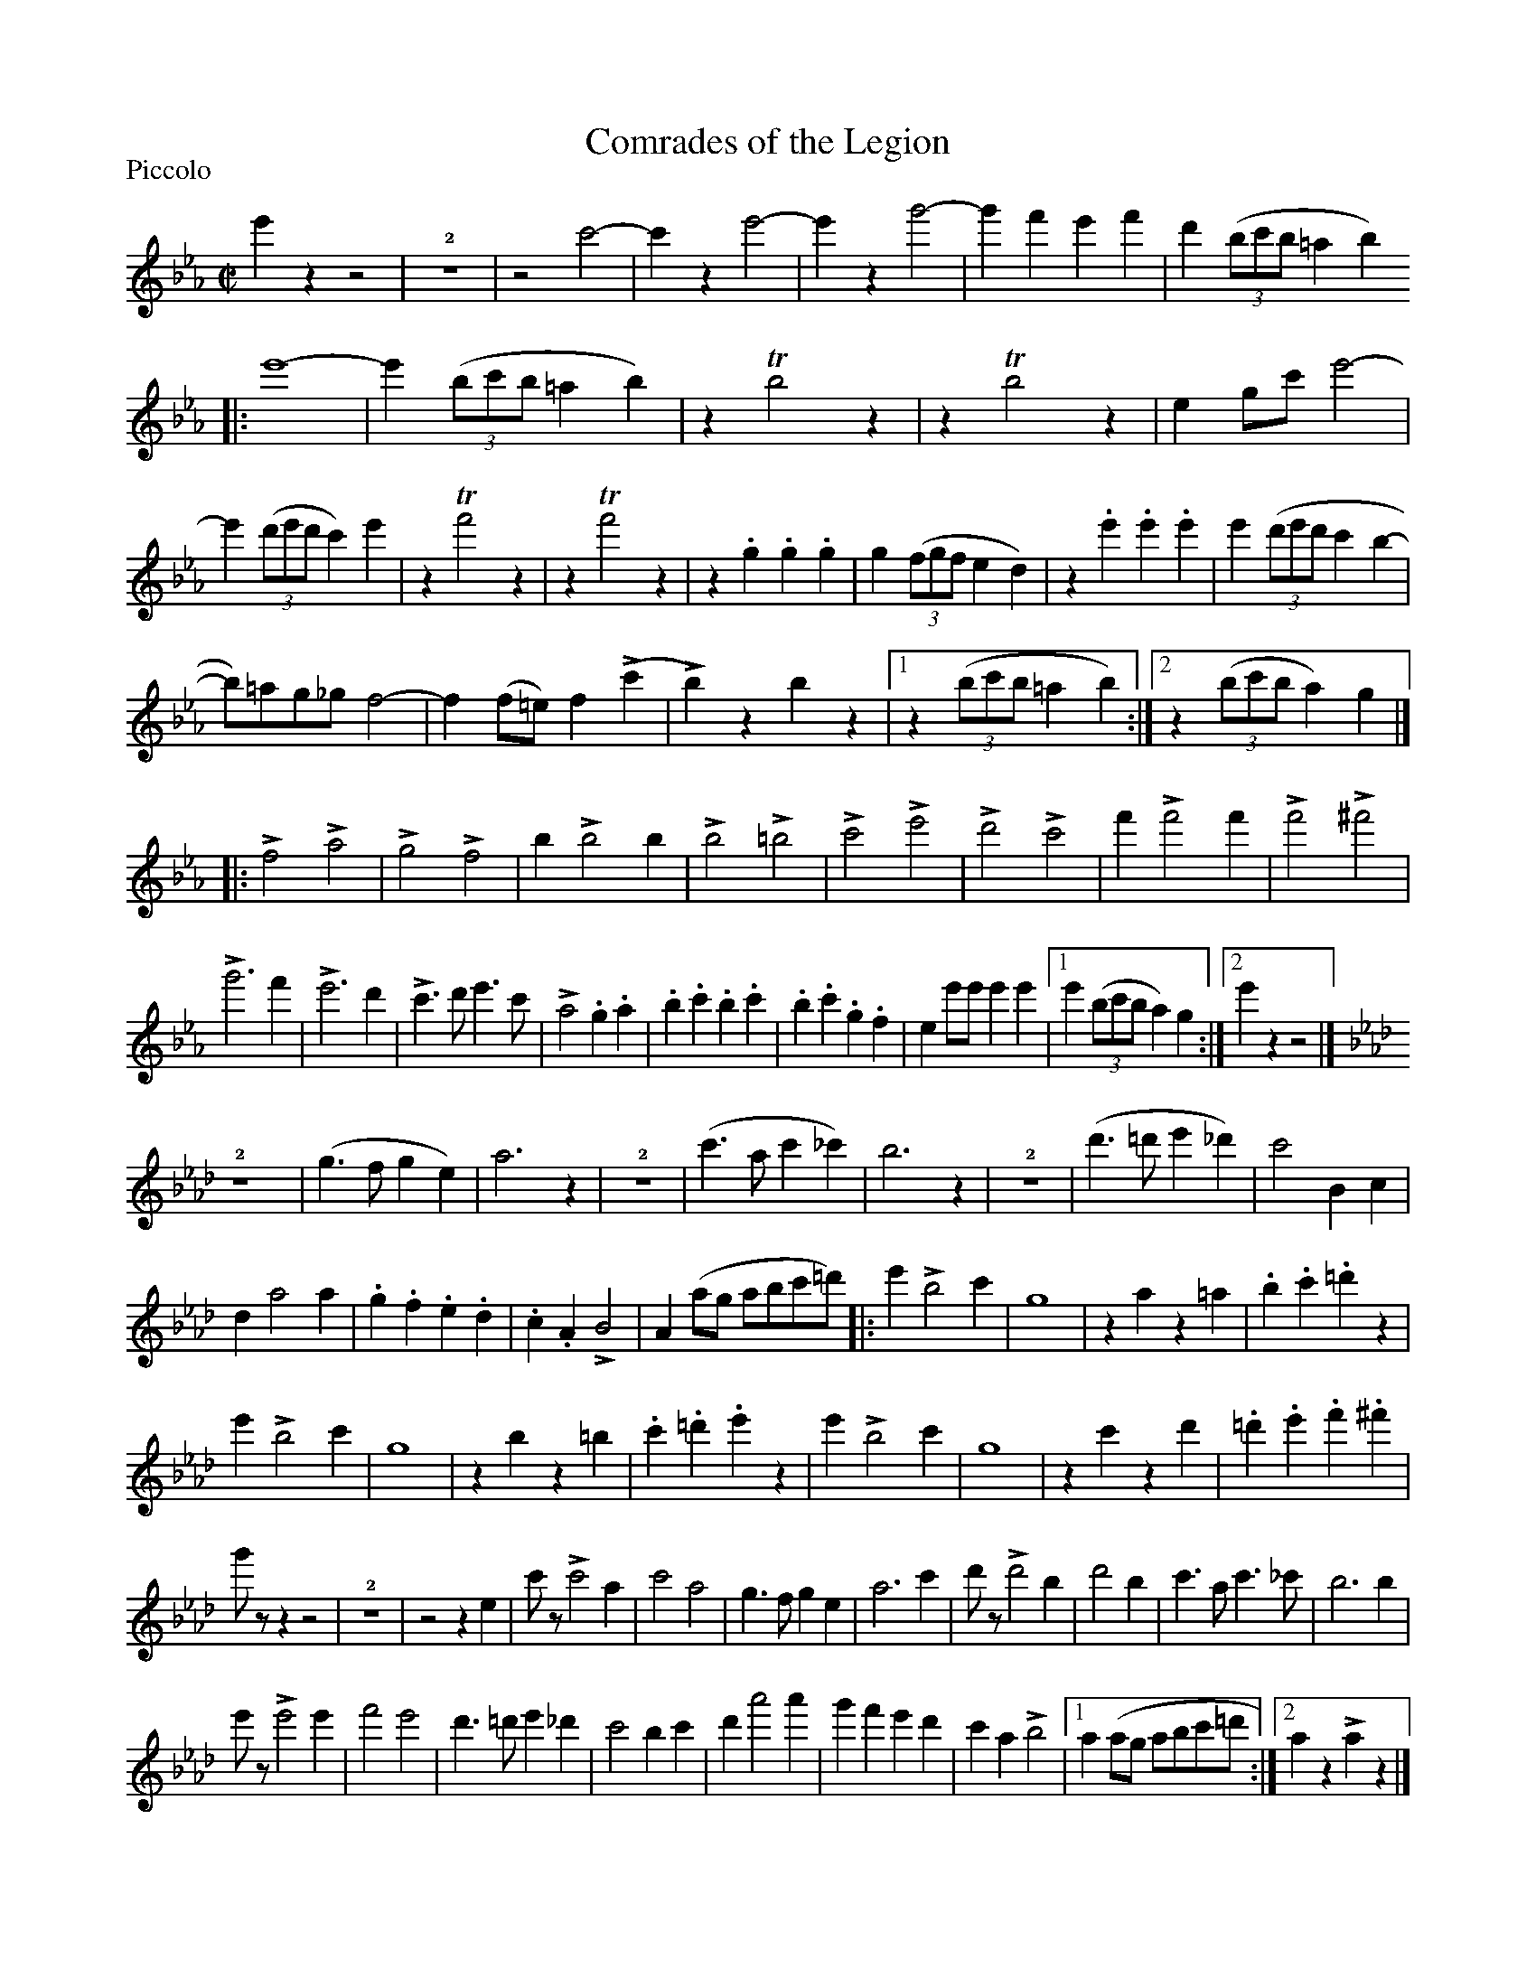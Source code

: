 X:1
T:Comrades of the Legion
M:C|
L:1/4
P:Piccolo
%Q:1/2=120
K:Eb
e'zz2 | !2!z4 | z2c'2- | c'ze'2- | e'zg'2- | g'f'e'f' | d'((3b/c'/b/ =ab)
|: e'4- | e'(3(b/c'/b/=ab) | zTb2z | zTb2z | eg/c'/e'2- | e'((3d'/e'/d'/c')e' |\
zTf'2z | zTf'2z | z.g.g.g | g((3f/g/f/ed) | z.e'.e'.e' | e'((3d'/e'/d'/c'b- |
b/)=a/g/_g/f2- | f(f/=e/)f(Lc' | Lb)zbz |1 z((3b/c'/b/=ab) :|2 z((3b/c'/b/a)g |]
|:\
Lf2La2 | Lg2Lf2 | bLb2b | Lb2L=b2 |\
Lc'2Le'2 | Ld'2Lc'2 | f'Lf'2f' | Lf'2L^f'2 |
Lg'3f' | Le'3d' | Lc'>d'e'>c' | La2.g.a |\
.b.c'.b.c' | .b.c'.g.f | ee'/e'/e'e' |1 e'((3b/c'/b/a)g :|2 e'zz2 |]
K:Ab
!2!z4 |\
(g>fge) | a3z | !2!z4 | (c'>ac'_c') |\
b3z | !2!z4 | (d'>=d'e'_d') | c'2Bc |
da2a | .g.f.e.d | .c.ALB2 | A(a/g/ a/b/c'/=d'/) |:\
e'Lb2c' | g4 | zaz=a | .b.c'.=d'z |
e'Lb2c' | g4 | zbz=b | .c'.=d'.e'z |\
e'Lb2c' | g4 | zc'zd' | .=d'.e'.f'.^f' |
g'/z/zz2 | !2!z4 | z2ze | c'/z/Lc'2a |\
c'2a2 | g>fge | a3c' | d'/z/Ld'2b | d'2b |\
c'>ac'>_c' | b3b |
e'/z/Le'2e' | f'2e'2 |\
d'>=d'e'_d' | c'2bc' | d'a'2a' | g'f'e'd' |\
c'aLb2 |1 a(a/g/ a/b/c'/=d'/ :|2 azLaz |]
